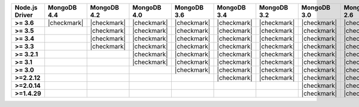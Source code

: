 .. list-table::
   :header-rows: 1
   :stub-columns: 1
   :class: compatibility-large

   * - Node.js Driver
     - MongoDB 4.4
     - MongoDB 4.2
     - MongoDB 4.0
     - MongoDB 3.6
     - MongoDB 3.4
     - MongoDB 3.2
     - MongoDB 3.0
     - MongoDB 2.6

   * - >= 3.6
     - |checkmark|
     - |checkmark|
     - |checkmark|
     - |checkmark|
     - |checkmark|
     - |checkmark|
     - |checkmark|
     - |checkmark|

   * - >= 3.5
     -
     - |checkmark|
     - |checkmark|
     - |checkmark|
     - |checkmark|
     - |checkmark|
     - |checkmark|
     - |checkmark|

   * - >= 3.4
     -
     - |checkmark|
     - |checkmark|
     - |checkmark|
     - |checkmark|
     - |checkmark|
     - |checkmark|
     - |checkmark|

   * - >= 3.3
     -
     - |checkmark|
     - |checkmark|
     - |checkmark|
     - |checkmark|
     - |checkmark|
     - |checkmark|
     - |checkmark|

   * - >= 3.2.1
     -
     -
     - |checkmark|
     - |checkmark|
     - |checkmark|
     - |checkmark|
     - |checkmark|
     - |checkmark|

   * - >= 3.1
     -
     -
     - |checkmark|
     - |checkmark|
     - |checkmark|
     - |checkmark|
     - |checkmark|
     - |checkmark|

   * - >= 3.0
     -
     -
     -
     - |checkmark|
     - |checkmark|
     - |checkmark|
     - |checkmark|
     - |checkmark|

   * - >=2.2.12
     -
     -
     -
     -
     - |checkmark|
     - |checkmark|
     - |checkmark|
     - |checkmark|

   * - >=2.0.14
     -
     -
     -
     -
     -
     -
     - |checkmark|
     - |checkmark|

   * - >=1.4.29
     -
     -
     -
     -
     -
     -
     - |checkmark|
     - |checkmark|
